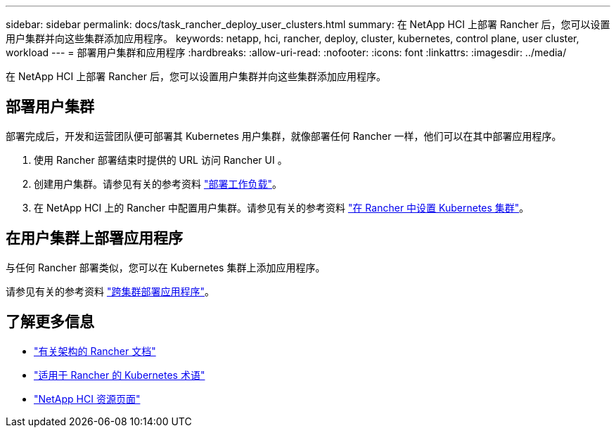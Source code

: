 ---
sidebar: sidebar 
permalink: docs/task_rancher_deploy_user_clusters.html 
summary: 在 NetApp HCI 上部署 Rancher 后，您可以设置用户集群并向这些集群添加应用程序。 
keywords: netapp, hci, rancher, deploy, cluster, kubernetes, control plane,  user cluster, workload 
---
= 部署用户集群和应用程序
:hardbreaks:
:allow-uri-read: 
:nofooter: 
:icons: font
:linkattrs: 
:imagesdir: ../media/


[role="lead"]
在 NetApp HCI 上部署 Rancher 后，您可以设置用户集群并向这些集群添加应用程序。



== 部署用户集群

部署完成后，开发和运营团队便可部署其 Kubernetes 用户集群，就像部署任何 Rancher 一样，他们可以在其中部署应用程序。

. 使用 Rancher 部署结束时提供的 URL 访问 Rancher UI 。
. 创建用户集群。请参见有关的参考资料 https://rancher.com/docs/rancher/v2.x/en/quick-start-guide/workload/["部署工作负载"^]。
. 在 NetApp HCI 上的 Rancher 中配置用户集群。请参见有关的参考资料 https://rancher.com/docs/rancher/v2.x/en/cluster-provisioning/["在 Rancher 中设置 Kubernetes 集群"^]。




== 在用户集群上部署应用程序

与任何 Rancher 部署类似，您可以在 Kubernetes 集群上添加应用程序。

请参见有关的参考资料 https://rancher.com/docs/rancher/v2.x/en/deploy-across-clusters/["跨集群部署应用程序"^]。

[discrete]
== 了解更多信息

* https://rancher.com/docs/rancher/v2.x/en/overview/architecture/["有关架构的 Rancher 文档"^]
* https://rancher.com/docs/rancher/v2.x/en/overview/concepts/["适用于 Rancher 的 Kubernetes 术语"^]
* https://www.netapp.com/us/documentation/hci.aspx["NetApp HCI 资源页面"^]

